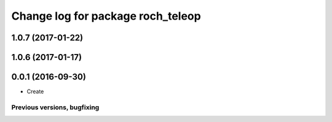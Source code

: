 ^^^^^^^^^^^^^^^^^^^^^^^^^^^^^^^^^^^^^^
Change log for package roch_teleop
^^^^^^^^^^^^^^^^^^^^^^^^^^^^^^^^^^^^^^
1.0.7 (2017-01-22)
------------------

1.0.6 (2017-01-17)
------------------

0.0.1 (2016-09-30)
------------------
* Create

Previous versions, bugfixing
============================

